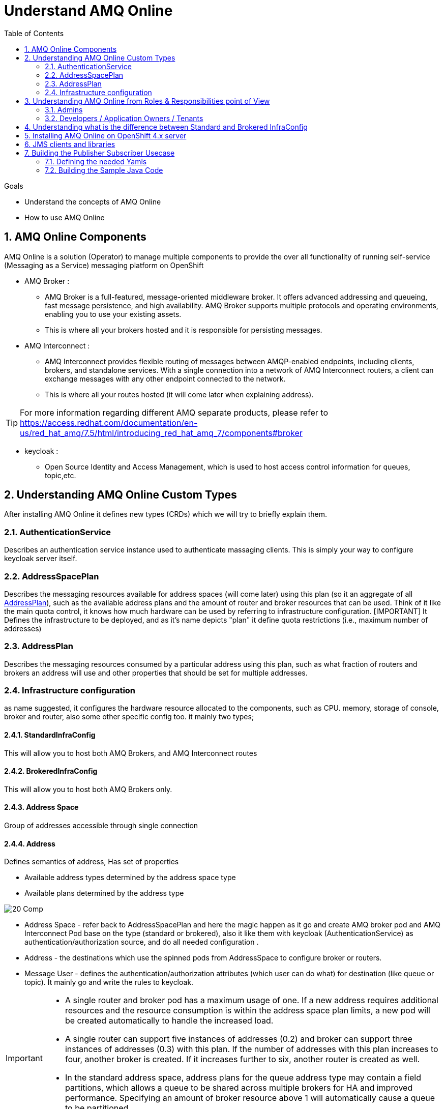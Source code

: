 :data-uri:
:toc: left
:markup-in-source: +verbatim,+quotes,+specialcharacters
:source-highlighter: rouge
:icons: font
:stylesdir: stylesheets
:stylesheet: colony.css

= Understand AMQ Online

.Goals

* Understand the concepts of AMQ Online
* How to use AMQ Online


:sectnums:

== AMQ Online Components
AMQ Online is a solution (Operator) to manage multiple components to provide the over all functionality of running self-service (Messaging as a Service) messaging platform on OpenShift


* AMQ Broker :
** AMQ Broker is a full-featured, message-oriented middleware broker. It offers advanced addressing and queueing, fast message persistence, and high availability. AMQ Broker supports multiple protocols and operating environments, enabling you to use your existing assets.
** This is where all your brokers hosted and it is responsible for persisting messages.
* AMQ Interconnect :
** AMQ Interconnect provides flexible routing of messages between AMQP-enabled endpoints, including clients, brokers, and standalone services. With a single connection into a network of AMQ Interconnect routers, a client can exchange messages with any other endpoint connected to the network.
** This is where all your routes hosted (it will come later when explaining address).

TIP: For more information regarding different AMQ separate products, please refer to https://access.redhat.com/documentation/en-us/red_hat_amq/7.5/html/introducing_red_hat_amq_7/components#broker

* keycloak :
** Open Source Identity and Access Management, which is used to host access control information for queues, topic,etc.

==  Understanding AMQ Online Custom Types
After installing AMQ Online it defines new types (CRDs) which we will try to briefly explain them.

=== AuthenticationService
Describes an authentication service instance used to authenticate massaging clients. This is simply your way to configure keycloak server itself.

===  AddressSpacePlan
Describes the messaging resources available for address spaces (will come later) using this plan (so it an aggregate of all <<AddressPlan>>),
such as the available address plans and the amount of router and broker resources that can be used.
Think of it like the main quota control, it knows how much hardware can be used by referring to infrastructure configuration.
[IMPORTANT] It Defines the infrastructure to be deployed, and as it's name depicts "plan" it define quota restrictions (i.e., maximum number of addresses)

===  AddressPlan
Describes the messaging resources consumed by a particular address using this plan, such as what fraction of routers and brokers an address will use and other properties that should be set for multiple addresses.

=== Infrastructure configuration
as name suggested, it configures the hardware resource allocated to the components, such as CPU. memory, storage of console, broker and router, also some other specific config too.
it mainly two types;

==== StandardInfraConfig
This will allow you to host both AMQ Brokers, and AMQ Interconnect routes

==== BrokeredInfraConfig
This will allow you to host both AMQ Brokers only.

==== Address Space
Group of addresses accessible through single connection

==== Address
Defines semantics of address, Has set of properties

* Available address types determined by the address space type
* Available plans determined by the address type

image::./images/20-Comp.png[]

* Address Space - refer back to AddressSpacePlan and here the magic happen as it go and create AMQ broker pod and AMQ Interconnect Pod base on the type (standard or brokered), also it like them with keycloak (AuthenticationService) as authentication/authorization source, and do all needed configuration .
* Address - the destinations which use the spinned pods from AddressSpace to configure broker or routers.
* Message User - defines the authentication/authorization attributes (which user can do what) for destination (like queue or topic). It mainly go and write the rules to keycloak.

[IMPORTANT]
====
* A single router and broker pod has a maximum usage of one. If a new address requires additional resources and the resource consumption is within the address space plan limits, a new pod will be created automatically to handle the increased load.

* A single router can support five instances of addresses (0.2) and broker can support three instances of addresses (0.3)  with this plan. If the number of addresses with this plan increases to four, another broker is created. If it increases further to six, another router is created as well.

* In the standard address space, address plans for the queue address type may contain a field partitions, which allows a queue to be shared across multiple brokers for HA and improved performance. Specifying an amount of broker resource above 1 will automatically cause a queue to be partitioned.
====

==  Understanding AMQ Online from Roles & Responsibilities point of View
There are two main roles in AMQ Online;

=== Admins
Admin does the installation of the platform foundation on OpenShift, they install all the basic elements that controls all the needed brokers, routers, user console and monitoring tools, and also takes care of setting up the authentication and authorization of who has access to the platform. We don't always have unlimited computing resource for all users, admin also has control over the resource limitation and create different plans that can apply to accompany different needs from users.

=== Developers / Application Owners / Tenants
They are the users of the platform, they will be creating "Address Space", and create destinations by applying the plans on top of it.  After the queue and topics are created, the tenants can go ahead and create credentials maps (MessagingUser) to different access roles, they can decide what account has access to admin console, which account has consume/produce right to any addresses(queues/ topics) in the Address Space. Please note, tenants will have no visibility to queue or topics of other Address Space, unless specially specified. Once the address are created and config correctly, application will be able to use the credential to read/write to the messaging address.


So A typical workflow will be;

. Admins install AMQ online from Operator Hub or install it manually
. Admins will create needed objects in amq-online namespace
.. Define AuthenticationService(s)
.. Define StandardInfraConfig(s) Or BrokeredInfraConfig(s)
.. Define AddressSpacePlan
.. Define AddressPlan
. Each Tenant will create needed objects in his own namespace
.. Define AddressSpace
.. Define Address
.. Define MessageUser


IMPORTANT: Each application owner will create separate Address and AddressSapce in their namespace utilizing what Administrators created as infra objects.

==  Understanding what is the difference between Standard and Brokered InfraConfig
[id='ref-supported-features-table-{context}']
.Supported features reference table
[cols="25%a,25%a,25%a,25%a",options="header"]
|===
|Feature | |Brokered address space |Standard address space
.5+|Address type |Queue |Yes |Yes
|Topic |Yes |Yes
|Multicast |No |Yes
|Anycast |No |Yes
|Subscription |No |Yes
.5+|Messaging protocol | AMQP |Yes |Yes
|MQTT |Yes |Technology preview only
|CORE |Yes |No
|OpenWire |Yes |No
|STOMP |Yes |No
.2+|Transports |TCP |Yes |Yes
|WebSocket |Yes |Yes
.2+|Durable subscriptions |JMS durable subscriptions |Yes |No
|"Named" durable subscriptions |No |Yes
.3+|JMS |Transaction support | Yes |No
|Selectors on queues |Yes |No
|Message ordering guarantees (including prioritization) |Yes |No
.1+|Scalability |Scalable distributed queues and topics
 |No |Yes
|===

== Installing AMQ Online on OpenShift 4.x server

There are two ways for installing AMQ online.

. Using the source files for RedHat portal.
. Using the AMQ online operator from OperatorHub.

* For ease of use i created a oc cli script which effectively use OperatorHub for installation link:script/install-amq-online.sh[install-amq-online.sh].

== JMS clients and libraries
There are multiple JMS Clients depending on the underlying Messaging Protocol (as shown in above table) each one have a set features and may have also some limitations.

* Messaging Protocol
.. **AMQP**: AMQP JMS client provides full AMQP 1.0 support and works with any AMQ server.
+
AMQ AMQP JMS is a [underline]#Java Message Service (JMS) 2.0# client for use in messaging applications that send and receive AMQP messages.
+
... Key features
.... JMS 1.1 and 2.0 compatible
.... SSL/TLS for secure communication
.... Flexible SASL authentication
.... Automatic reconnect and failover
.... Distributed tracing based on the OpenTracing standard
.... Ready for use with OSGi containers
.... Pure-Java implementation
+
... Procedure
.... Add the Red Hat repository to your Maven settings or POM file. For example configuration files, see Section B.1, “Using the online repository”.
+
[source,xml]
----
<repository>
  <id>red-hat-ga</id>
  <url>https://maven.repository.redhat.com/ga</url>
</repository>
----
.... Add the client dependency to your POM file.
+
[source,xml]
----
<dependency>
  <groupId>org.apache.qpid</groupId>
  <artifactId>qpid-jms-client</artifactId>
  <version>0.45.0.redhat-00002</version>
</dependency>
----
The client library is now available in your Maven project.
+
[IMPORTANT]
.Important Note on AMQ JMS client for AMQP
====
AMQ JMS does not currently support distributed transactions (XA). If your application requires distributed transactions, it is recommended that you use the AMQ Core Protocol JMS client.
====
for more info refer to https://access.redhat.com/documentation/en-us/red_hat_amq/7.5/html-single/using_the_amq_jms_client/index[]
.. **OPENWIRE**: OPENWIRE JMS CLIENT
+
AMQ OpenWire JMS is a [underline]#Java Message Service (JMS) 1.1# client for use in messaging applications that send and receive OpenWire messages. To support existing applications based on A-MQ 6
+
... Key features
.... JMS 1.1 compatible
.... SSL/TLS for secure communication
.... Automatic reconnect and failover
.... Distributed transactions (XA)
.... Pure-Java implementation
+
... Procedure
.... Add the Red Hat repository to your Maven settings or POM file. For example configuration files, see Section B.1, “Using the online repository”.
+
[source,xml]
----
<repository>
  <id>red-hat-ga</id>
  <url>https://maven.repository.redhat.com/ga</url>
</repository>
----
.... Add the library dependency to your POM file.
+
[source,xml]
----
<dependency>
  <groupId>org.apache.activemq</groupId>
  <artifactId>activemq-client</artifactId>
  <version>5.11.0.redhat-630329</version>
</dependency>
----
The client is now available in your Maven project.
+
for more info refer to https://access.redhat.com/documentation/en-us/red_hat_amq/7.5/html-single/using_the_amq_openwire_jms_client/index[]
.. **CORE**: AMQ Core Protocol JMS is a J[underline]##ava Message Service (JMS) 2.0## client for use in messaging applications that send and receive Artemis Core Protocol messages. Artemis core is a messaging system with its own API.
+
... Key features
.... JMS 1.1 and 2.0 compatible
.... SSL/TLS for secure communication
.... Automatic reconnect and failover
.... Distributed transactions (XA)
.... Pure-Java implementation
+
... Procedure
.... Add the Red Hat repository to your Maven settings or POM file.
+
[source,xml]
----
<repository>
  <id>red-hat-ga</id>
  <url>https://maven.repository.redhat.com/ga</url>
</repository>
----
+
.... Add the library dependency to your POM file.
+
[source,xml]
----
<dependency>
  <groupId>org.apache.activemq</groupId>
  <artifactId>artemis-jms-client</artifactId>
  <version>2.9.0.redhat-00002</version>
</dependency>
----
The client is now available in your Maven project.
+
for more info refer to https://access.redhat.com/documentation/en-us/red_hat_amq/7.5/html-single/using_the_amq_core_protocol_jms_client/index[]

== Building the Publisher Subscriber Usecase
As mentioned in the previous section, the main usecase is a Publisher Subscriber usecase.
This usecase is built using Standard Address.

I will not go too much in the details of the Infrastructure components as the focus here is the application part.

=== Defining the needed Yamls
As Discussed in concepts each Tenant (application in our case), will create following set of objects

. AddressSpace
+
[source,yaml]
----
apiVersion: enmasse.io/v1beta1
kind: AddressSpace
metadata:
  name: dt-ar
  namespace: amq-online-test
spec:
  type: standard
  endpoints:
    - name: messaging
      service: messaging
      expose:
        type: route
        annotations: {}
        routeServicePort: amqps
        routeTlsTermination: passthrough
        loadBalancerPorts: []
        loadBalancerSourceRanges: []
      exports: []
    - name: messaging-wss
      service: messaging
      expose:
        type: route
        annotations: {}
        routeServicePort: https
        routeTlsTermination: reencrypt
        loadBalancerPorts: []
        loadBalancerSourceRanges: []
      exports: []
    - name: console
      service: console
      expose:
        type: route
        annotations: {}
        routeServicePort: https
        routeTlsTermination: reencrypt
        loadBalancerPorts: []
        loadBalancerSourceRanges: []
      exports: []
  plan: standard-small
  authenticationService:
    name: standard-authservice
  connectors: []
----
. Address
In the Pub/Sub usecase we will need to create two Addresses; One which is the topic, and subscription for each durable subscriber we want.
Please note that we are using Standard Plan and "Named" durable subscriptions is the way to achieve this durability.
+
[source,yaml]
----
kind: Address
apiVersion: enmasse.io/v1beta1
metadata:
  annotations:
    enmasse.io/version: '0.30'
spec:
  address: AR-TEST-TOPIC-VNK
  type: topic <1>
  plan: standard-small-topic
  forwarders: []
----
<1> This is the type of the Address is topic which will be used by producers
+
[source,yaml]
----
kind: Address
apiVersion: enmasse.io/v1beta1
metadata:
  annotations:
    enmasse.io/version: '0.30'
spec:
  address: mysub
  type: subscription <1>
  plan: standard-small-subscription
  topic: AR-TEST-TOPIC-VNK <2>
  forwarders: []
----
<1> This is the subscription (or the durable consumer), that will be used by a specific consumer to be durable.
<2> Reference to the topic, created in previous step.
. Define MessageUser
+
[source,yaml]
----
apiVersion: user.enmasse.io/v1beta1
kind: MessagingUser
metadata:
  name: dt-ar.ar-user
  namespace: amq-online-test
spec:
  username: ar-user
  authentication:
    type: password
  authorization:
    - addresses:
        - '*'
        - AR*
        - mysub
        - mysubscription
      operations:
        - recv
        - send
    - addresses: []
      operations:
        - manage
    - addresses: []
      operations:
        - view
----

=== Building the Sample Java Code
A full sample java code, you can find it at https://github.com/rahmed-rh/jms-demo
One key point is that the producer should produce to topic using topic name and consumer should consume from subscription using (topic_name::subscription_name) but as **queue**.

[source,java]
----
JMSProducer producer = new JMSProducer(connectionFactory, getTopic("AR-TEST-TOPIC-VNK")); <1>
JMSConsumer durableConsumer1 = new JMSConsumer(connectionFactory, getQueue("AR-TEST-TOPIC-VNK::mysub")); <2>
----
<1> Produce using JMS Topic
<2> Consume using JMS Queue

